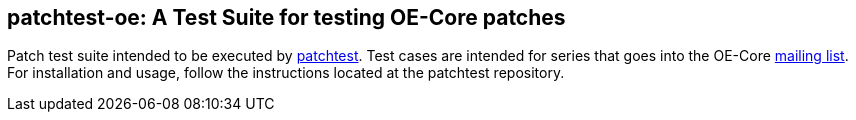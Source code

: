 == patchtest-oe: A Test Suite for testing OE-Core patches

Patch test suite intended to be executed by http://git.yoctoproject.org/cgit/cgit.cgi/patchtest/[patchtest].
Test cases are intended for series that goes into the OE-Core
http://lists.openembedded.org/mailman/listinfo/openembedded-core[mailing list]. For installation and usage,
follow the instructions located at the patchtest repository.
